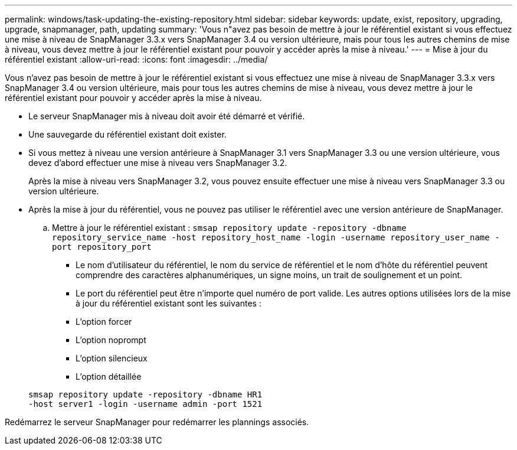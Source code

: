 ---
permalink: windows/task-updating-the-existing-repository.html 
sidebar: sidebar 
keywords: update, exist, repository, upgrading, upgrade, snapmanager, path, updating 
summary: 'Vous n"avez pas besoin de mettre à jour le référentiel existant si vous effectuez une mise à niveau de SnapManager 3.3.x vers SnapManager 3.4 ou version ultérieure, mais pour tous les autres chemins de mise à niveau, vous devez mettre à jour le référentiel existant pour pouvoir y accéder après la mise à niveau.' 
---
= Mise à jour du référentiel existant
:allow-uri-read: 
:icons: font
:imagesdir: ../media/


[role="lead"]
Vous n'avez pas besoin de mettre à jour le référentiel existant si vous effectuez une mise à niveau de SnapManager 3.3.x vers SnapManager 3.4 ou version ultérieure, mais pour tous les autres chemins de mise à niveau, vous devez mettre à jour le référentiel existant pour pouvoir y accéder après la mise à niveau.

* Le serveur SnapManager mis à niveau doit avoir été démarré et vérifié.
* Une sauvegarde du référentiel existant doit exister.
* Si vous mettez à niveau une version antérieure à SnapManager 3.1 vers SnapManager 3.3 ou une version ultérieure, vous devez d'abord effectuer une mise à niveau vers SnapManager 3.2.
+
Après la mise à niveau vers SnapManager 3.2, vous pouvez ensuite effectuer une mise à niveau vers SnapManager 3.3 ou version ultérieure.

* Après la mise à jour du référentiel, vous ne pouvez pas utiliser le référentiel avec une version antérieure de SnapManager.
+
.. Mettre à jour le référentiel existant : `smsap repository update -repository -dbname repository_service_name -host repository_host_name -login -username repository_user_name -port repository_port`
+
*** Le nom d'utilisateur du référentiel, le nom du service de référentiel et le nom d'hôte du référentiel peuvent comprendre des caractères alphanumériques, un signe moins, un trait de soulignement et un point.
*** Le port du référentiel peut être n'importe quel numéro de port valide. Les autres options utilisées lors de la mise à jour du référentiel existant sont les suivantes :
*** L'option forcer
*** L'option noprompt
*** L'option silencieux
*** L'option détaillée




+
[listing]
----
smsap repository update -repository -dbname HR1
-host server1 -login -username admin -port 1521
----


Redémarrez le serveur SnapManager pour redémarrer les plannings associés.
